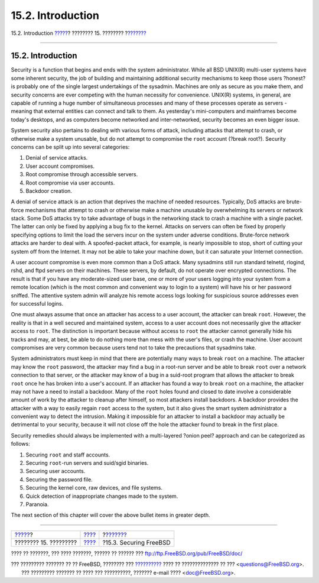 ==================
15.2. Introduction
==================

.. raw:: html

   <div class="navheader">

15.2. Introduction
`????? <security.html>`__?
???????? 15. ????????
?\ `??????? <securing-freebsd.html>`__

--------------

.. raw:: html

   </div>

.. raw:: html

   <div class="sect1">

.. raw:: html

   <div class="titlepage" xmlns="">

.. raw:: html

   <div>

.. raw:: html

   <div>

15.2. Introduction
------------------

.. raw:: html

   </div>

.. raw:: html

   </div>

.. raw:: html

   </div>

Security is a function that begins and ends with the system
administrator. While all BSD UNIX(R) multi-user systems have some
inherent security, the job of building and maintaining additional
security mechanisms to keep those users ?honest? is probably one of the
single largest undertakings of the sysadmin. Machines are only as secure
as you make them, and security concerns are ever competing with the
human necessity for convenience. UNIX(R) systems, in general, are
capable of running a huge number of simultaneous processes and many of
these processes operate as servers - meaning that external entities can
connect and talk to them. As yesterday's mini-computers and mainframes
become today's desktops, and as computers become networked and
inter-networked, security becomes an even bigger issue.

System security also pertains to dealing with various forms of attack,
including attacks that attempt to crash, or otherwise make a system
unusable, but do not attempt to compromise the ``root`` account (?break
root?). Security concerns can be split up into several categories:

.. raw:: html

   <div class="orderedlist">

#. Denial of service attacks.

#. User account compromises.

#. Root compromise through accessible servers.

#. Root compromise via user accounts.

#. Backdoor creation.

.. raw:: html

   </div>

A denial of service attack is an action that deprives the machine of
needed resources. Typically, DoS attacks are brute-force mechanisms that
attempt to crash or otherwise make a machine unusable by overwhelming
its servers or network stack. Some DoS attacks try to take advantage of
bugs in the networking stack to crash a machine with a single packet.
The latter can only be fixed by applying a bug fix to the kernel.
Attacks on servers can often be fixed by properly specifying options to
limit the load the servers incur on the system under adverse conditions.
Brute-force network attacks are harder to deal with. A spoofed-packet
attack, for example, is nearly impossible to stop, short of cutting your
system off from the Internet. It may not be able to take your machine
down, but it can saturate your Internet connection.

A user account compromise is even more common than a DoS attack. Many
sysadmins still run standard telnetd, rlogind, rshd, and ftpd servers on
their machines. These servers, by default, do not operate over encrypted
connections. The result is that if you have any moderate-sized user
base, one or more of your users logging into your system from a remote
location (which is the most common and convenient way to login to a
system) will have his or her password sniffed. The attentive system
admin will analyze his remote access logs looking for suspicious source
addresses even for successful logins.

One must always assume that once an attacker has access to a user
account, the attacker can break ``root``. However, the reality is that
in a well secured and maintained system, access to a user account does
not necessarily give the attacker access to ``root``. The distinction is
important because without access to ``root`` the attacker cannot
generally hide his tracks and may, at best, be able to do nothing more
than mess with the user's files, or crash the machine. User account
compromises are very common because users tend not to take the
precautions that sysadmins take.

System administrators must keep in mind that there are potentially many
ways to break ``root`` on a machine. The attacker may know the ``root``
password, the attacker may find a bug in a root-run server and be able
to break ``root`` over a network connection to that server, or the
attacker may know of a bug in a suid-root program that allows the
attacker to break ``root`` once he has broken into a user's account. If
an attacker has found a way to break ``root`` on a machine, the attacker
may not have a need to install a backdoor. Many of the ``root`` holes
found and closed to date involve a considerable amount of work by the
attacker to cleanup after himself, so most attackers install backdoors.
A backdoor provides the attacker with a way to easily regain ``root``
access to the system, but it also gives the smart system administrator a
convenient way to detect the intrusion. Making it impossible for an
attacker to install a backdoor may actually be detrimental to your
security, because it will not close off the hole the attacker found to
break in the first place.

Security remedies should always be implemented with a multi-layered
?onion peel? approach and can be categorized as follows:

.. raw:: html

   <div class="orderedlist">

#. Securing ``root`` and staff accounts.

#. Securing ``root``-run servers and suid/sgid binaries.

#. Securing user accounts.

#. Securing the password file.

#. Securing the kernel core, raw devices, and file systems.

#. Quick detection of inappropriate changes made to the system.

#. Paranoia.

.. raw:: html

   </div>

The next section of this chapter will cover the above bullet items in
greater depth.

.. raw:: html

   </div>

.. raw:: html

   <div class="navfooter">

--------------

+------------------------------+----------------------------+------------------------------------------+
| `????? <security.html>`__?   | `???? <security.html>`__   | ?\ `??????? <securing-freebsd.html>`__   |
+------------------------------+----------------------------+------------------------------------------+
| ???????? 15. ?????????       | `???? <index.html>`__      | ?15.3. Securing FreeBSD                  |
+------------------------------+----------------------------+------------------------------------------+

.. raw:: html

   </div>

???? ?? ???????, ??? ???? ???????, ?????? ?? ?????? ???
ftp://ftp.FreeBSD.org/pub/FreeBSD/doc/

| ??? ????????? ??????? ?? ?? FreeBSD, ???????? ???
  `?????????? <http://www.FreeBSD.org/docs.html>`__ ???? ??
  ?????????????? ?? ??? <questions@FreeBSD.org\ >.
|  ??? ????????? ??????? ?? ???? ??? ??????????, ??????? e-mail ????
  <doc@FreeBSD.org\ >.
